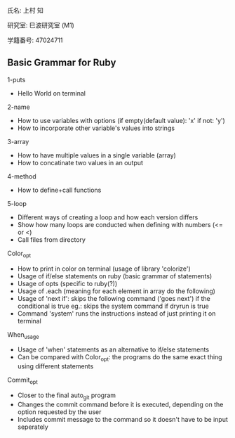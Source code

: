 氏名: 上村 知

研究室: 巳波研究室 (M1)

学籍番号: 47024711

** Basic Grammar for Ruby

1-puts
- Hello World on terminal

2-name 
- How to use variables with options (if empty(default value): 'x' if not: 'y')
- How to incorporate other variable's values into strings

3-array 
- How to have multiple values in a single variable (array)
- How to concatinate two values in an output

4-method
- How to define+call functions

5-loop 
- Different ways of creating a loop and how each version differs     
- Show how many loops are conducted when defining with numbers (<= or <)   
- Call files from directory

Color_opt
- How to print in color on terminal (usage of library 'colorize')
- Usage of if/else statements on ruby (basic grammar of statements)
- Usage of opts (specific to ruby(?))
- Usage of .each (meaning for each element in array do the following)
- Usage of 'next if': skips the following command ('goes next') if the conditional is true
    eg.: skips the system command if dryrun is true
- Command 'system' runs the instructions instead of just printing it on terminal

When_usage
- Usage of 'when' statements as an alternative to if/else statements
- Can be compared with Color_opt: the programs do the same exact thing using different statements

Commit_opt
- Closer to the final auto_git program 
- Changes the commit command before it is executed, depending on the option requested by the user
- Includes commit message to the command so it doesn't have to be input seperately